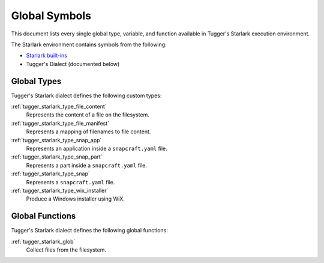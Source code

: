 .. _tugger_starlark_globals:

==============
Global Symbols
==============

This document lists every single global type, variable, and
function available in Tugger's Starlark execution environment.

The Starlark environment contains symbols from the following:

* `Starlark built-ins <https://github.com/bazelbuild/starlark/blob/master/spec.md#built-in-constants-and-functions>`_
* Tugger's Dialect (documented below)

.. _tugger_starlark_global_types:

Global Types
============

Tugger's Starlark dialect defines the following custom types:

:ref:`tugger_starlark_type_file_content`
   Represents the content of a file on the filesystem.

:ref:`tugger_starlark_type_file_manifest`
   Represents a mapping of filenames to file content.

:ref:`tugger_starlark_type_snap_app`
   Represents an application inside a ``snapcraft.yaml`` file.

:ref:`tugger_starlark_type_snap_part`
   Represents a part inside a ``snapcraft.yaml`` file.

:ref:`tugger_starlark_type_snap`
   Represents a ``snapcraft.yaml`` file.

:ref:`tugger_starlark_type_wix_installer`
   Produce a Windows installer using WiX.

.. _tugger_starlark_global_functions:

Global Functions
================

Tugger's Starlark dialect defines the following global functions:

:ref:`tugger_starlark_glob`
   Collect files from the filesystem.
